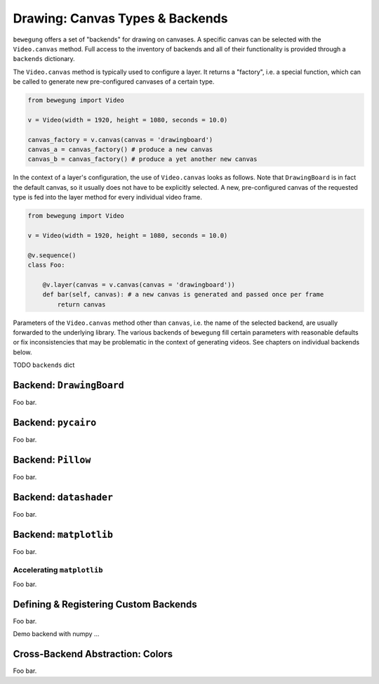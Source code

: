 .. _drawing:

Drawing: Canvas Types & Backends
================================

``bewegung`` offers a set of "backends" for drawing on canvases. A specific canvas can be selected with the ``Video.canvas`` method. Full access to the inventory of backends and all of their functionality is provided through a ``backends`` dictionary.

The ``Video.canvas`` method is typically used to configure a layer. It returns a "factory", i.e. a special function, which can be called to generate new pre-configured canvases of a certain type.

.. code:: python

    from bewegung import Video

    v = Video(width = 1920, height = 1080, seconds = 10.0)

    canvas_factory = v.canvas(canvas = 'drawingboard')
    canvas_a = canvas_factory() # produce a new canvas
    canvas_b = canvas_factory() # produce a yet another new canvas

In the context of a layer's configuration, the use of ``Video.canvas`` looks as follows. Note that ``DrawingBoard`` is in fact the default canvas, so it usually does not have to be explicitly selected. A new, pre-configured canvas of the requested type is fed into the layer method for every individual video frame.

.. code:: python

    from bewegung import Video

    v = Video(width = 1920, height = 1080, seconds = 10.0)

    @v.sequence()
    class Foo:

        @v.layer(canvas = v.canvas(canvas = 'drawingboard'))
        def bar(self, canvas): # a new canvas is generated and passed once per frame
            return canvas

Parameters of the ``Video.canvas`` method other than ``canvas``, i.e. the name of the selected backend, are usually forwarded to the underlying library. The various backends of ``bewegung`` fill certain parameters with reasonable defaults or fix inconsistencies that may be problematic in the context of generating videos. See chapters on individual backends below.

TODO ``backends`` dict

Backend: ``DrawingBoard``
-------------------------

Foo bar.

Backend: ``pycairo``
--------------------

Foo bar.

Backend: ``Pillow``
-------------------

Foo bar.

Backend: ``datashader``
-----------------------

Foo bar.

Backend: ``matplotlib``
-----------------------

Foo bar.

.. _acceleratingmatplotlib:

Accelerating ``matplotlib``
~~~~~~~~~~~~~~~~~~~~~~~~~~~

Foo bar.

Defining & Registering Custom Backends
--------------------------------------

Foo bar.

Demo backend with numpy ...

Cross-Backend Abstraction: Colors
---------------------------------

Foo bar.
